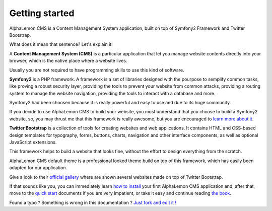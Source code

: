 Getting started
===============

AlphaLemon CMS is a Content Management System application, built on top of Symfony2
Framework and Twitter Bootstrap.

What does it mean that sentence? Let's explain it!

A **Content Management System (CMS)** is a particular application that let you manage
website contents directly into your browser, which is the native place where a website
lives. 

Usually you are not required to have programming skills to use this kind of software.

**Symfony2** is a PHP framework. A framework is a set of libraries designed with the 
pourpose to semplify common tasks, like proving a robust security layer, providing the tools
to prevent your website from common attacks, providing a routing system to manage the 
website navigation, providing the tools to interact with a database and more.

Symfony2 had been choosen because it is really powerful and easy to use and due to its
huge community.

If you decide to use AlphaLemon CMS to build your website, you must understand that you
choose to build a Symfony2 website, so, you may thrust me that this framework is really
awesome, but you are encouraged to `learn more about it`_.

**Twitter Bootstrap** is a collection of tools for creating websites and web applications. 
It contains HTML and CSS-based design templates for typography, forms, buttons, charts, 
navigation and other interface components, as well as optional JavaScript extensions.

This framework helps to build a website that looks fine, without the effort to design everything 
from the scratch.

AlphaLemon CMS default theme is a professional looked theme build on top of this framework,
which has easily been adapted for our application. 

Give a look to their `official gallery`_ where are shown several websites made on top of 
Twitter Bootstrap.

If that sounds like you, you can immediately learn `how to install`_ your first AlphaLemon 
CMS application and, after that, move to the `quick start`_ documents if you are very 
impatient, or take it easy and continue reading `the book`_.


.. class:: fork-and-edit

Found a typo ? Something is wrong in this documentation ? `Just fork and edit it !`_

.. _`Just fork and edit it !`: https://github.com/alphalemon/alphalemon-docs
.. _`learn more about it`: http://symfony.com
.. _`official gallery` : http://builtwithbootstrap.com/
.. _`how to install` : how-to-install-alphalemon-cms
.. _`quick start` : alphalemon-cms-practical-manual-part-1
.. _`the book` : alphalemon-cms-backend-editor-and-stage-environments-design